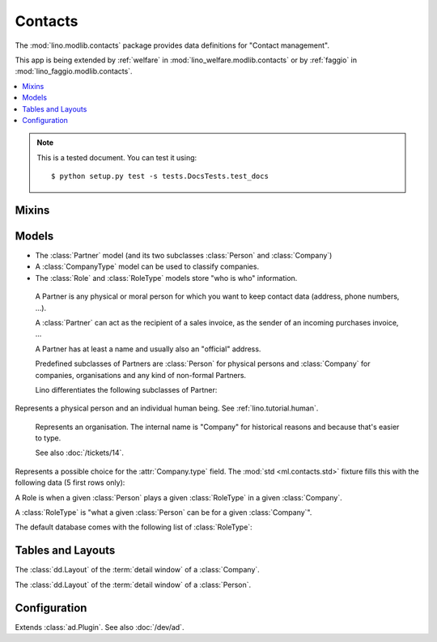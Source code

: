========
Contacts
========

.. module:: ml.contacts

The :mod:`lino.modlib.contacts` package 
provides data definitions for "Contact management".

This app is being extended by :ref:`welfare` in
:mod:`lino_welfare.modlib.contacts` or by :ref:`faggio` in
:mod:`lino_faggio.modlib.contacts`.

.. contents:: 
   :local:
   :depth: 2


.. note:: 

  This is a tested document. You can test it using::

    $ python setup.py test -s tests.DocsTests.test_docs

.. 
  >>> import os
  >>> os.environ['DJANGO_SETTINGS_MODULE'] = \
  ...   'lino.projects.docs.settings'
  >>> from lino.runtime import *


Mixins
======

.. class:: AddressLocation

  .. attribute:: addr1
  .. attribute:: street_prefix
  .. attribute:: street
  .. attribute:: street_no
  .. attribute:: street_box
  .. attribute:: addr2

  .. method:: address_column(self, ar)

    Virtual field which returns the location as a comma-separated
    one-line string.


  .. method:: address_location(self, linesep="\n")

    Return the plain text postal address location part. 
    Lines are separated by `linesep` which defaults to ``"\n"``.

    The following example creates a Partner, then calls its
    :meth:`address_location` method:

    >>> BE = countries.Country.objects.get(pk='BE')
    >>> p = contacts.Partner(
    ...   name="Foo",
    ...   street_prefix="Rue de l'", street="Abattoir", 
    ...   street_no=5, country=BE, zip_code="4000")
    >>> p.full_clean()
    >>> p.save()
    >>> print(p.address_location())
    Rue de l' Abattoir 5
    4000 Liège
    Belgium



Models
======

- The :class:`Partner` model (and its two subclasses
  :class:`Person` and :class:`Company`)

- A :class:`CompanyType` model can be used to classify companies.

- The :class:`Role` and :class:`RoleType` models store "who is who"
  information.


.. class:: Partner(AddressLocation)

    A Partner is any physical or moral person for which you want to
    keep contact data (address, phone numbers, ...).

    A :class:`Partner` can act as the recipient of a sales invoice, as
    the sender of an incoming purchases invoice, ...

    A Partner has at least a name and usually also an "official" address.

    Predefined subclasses of Partners are :class:`Person` for physical
    persons and :class:`Company` for companies, organisations and any
    kind of non-formal Partners.

    Lino differentiates the following subclasses of Partner:

    .. django2rst:: contacts.Partner.print_subclasses_graph()



  .. attribute:: name

    The full name of this partner. Used for alphabetic
    sorting. Subclasses may fill this field automatically, e.g. saving
    a :class:`Person` will automatically set her `name` field to
    "last_name, first_name".

  .. attribute:: email

    The primary email address.

.. class:: Person

    Represents a physical person and an individual human being.
    See :ref:`lino.tutorial.human`.

.. class:: Company

    Represents an organisation.  The internal name is "Company" for
    historical reasons and because that's easier to type.

    See also :doc:`/tickets/14`.

  .. attribute:: type
    
    Pointer to the :class:`CompanyType`. 

.. class:: CompanyType

    Represents a possible choice for the :attr:`Company.type`
    field. The :mod:`std <ml.contacts.std>` fixture fills this with
    the following data (5 first rows only):

    .. django2rst::

       rt.show(contacts.CompanyTypes, limit=5)

.. class:: Role

    A Role is when a given :class:`Person` plays a given
    :class:`RoleType` in a given :class:`Company`.

.. class:: RoleType

    A :class:`RoleType` is 
    "what a given :class:`Person` can be for a given 
    :class:`Company`".

    The default database comes with the following list of 
    :class:`RoleType`:
    
    .. django2rst:: rt.show(contacts.RoleTypes)
    



Tables and Layouts
==================

.. class:: CompanyDetail

    The :class:`dd.Layout` of the :term:`detail window` of a :class:`Company`.

.. class:: PersonDetail

    The :class:`dd.Layout` of the :term:`detail window` of a :class:`Person`.




Configuration
=============

.. class:: Plugin

  Extends :class:`ad.Plugin`. See also :doc:`/dev/ad`.

  .. attribute:: hide_region

    Whether to hide the `region` field in postal addresses.  Set this
    to `True` if you live in a country like Belgium.  Belgium
    is --despite their constant language disputes-- obviously a very
    united country since they don't need a `region` field when
    entering a postal address.  In many other countries such a field
    is required.


